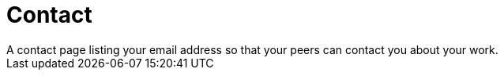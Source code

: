 = Contact
A contact page listing your email address so that your peers can contact you about your work.
